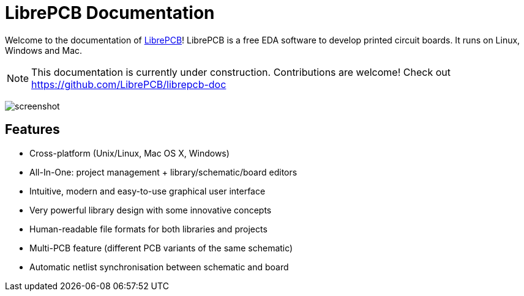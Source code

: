 = LibrePCB Documentation

Welcome to the documentation of link:http://librepcb.org[LibrePCB]!
LibrePCB is a free EDA software to develop printed circuit boards.
It runs on Linux, Windows and Mac.

[NOTE]
====
This documentation is currently under construction. Contributions
are welcome! Check out https://github.com/LibrePCB/librepcb-doc
====

image:../img/screenshot.png[alt="screenshot"]

== Features

* Cross-platform (Unix/Linux, Mac OS X, Windows)
* All-In-One: project management + library/schematic/board editors
* Intuitive, modern and easy-to-use graphical user interface
* Very powerful library design with some innovative concepts
* Human-readable file formats for both libraries and projects
* Multi-PCB feature (different PCB variants of the same schematic)
* Automatic netlist synchronisation between schematic and board

